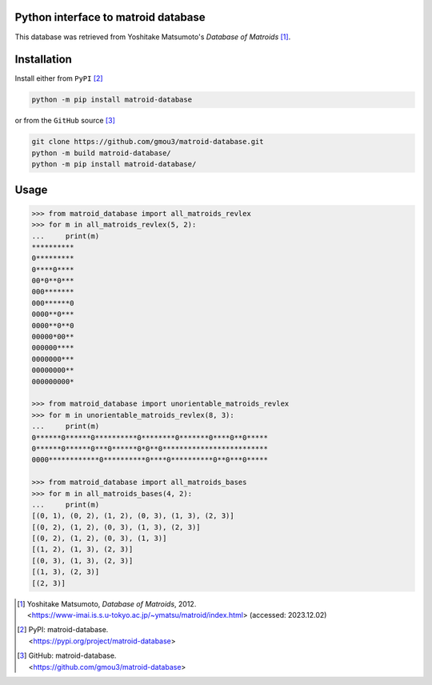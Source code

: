 Python interface to matroid database
====================================

This database was retrieved from Yoshitake Matsumoto's *Database of Matroids* [1]_.

Installation
============

Install either from ``PyPI`` [2]_

.. code-block:: bash

  python -m pip install matroid-database

or from the ``GitHub`` source [3]_

.. code-block:: bash

  git clone https://github.com/gmou3/matroid-database.git
  python -m build matroid-database/
  python -m pip install matroid-database/

Usage
=====

.. code-block:: python

  >>> from matroid_database import all_matroids_revlex
  >>> for m in all_matroids_revlex(5, 2):
  ...     print(m)
  **********
  0*********
  0****0****
  00*0**0***
  000*******
  000******0
  0000**0***
  0000**0**0
  00000*00**
  000000****
  0000000***
  00000000**
  000000000*

  >>> from matroid_database import unorientable_matroids_revlex
  >>> for m in unorientable_matroids_revlex(8, 3):
  ...     print(m)
  0******0******0**********0********0*******0****0**0*****
  0******0******0***0******0*0**0*************************
  0000************0**********0****0**********0**0***0*****

  >>> from matroid_database import all_matroids_bases
  >>> for m in all_matroids_bases(4, 2):
  ...     print(m)
  [(0, 1), (0, 2), (1, 2), (0, 3), (1, 3), (2, 3)]
  [(0, 2), (1, 2), (0, 3), (1, 3), (2, 3)]
  [(0, 2), (1, 2), (0, 3), (1, 3)]
  [(1, 2), (1, 3), (2, 3)]
  [(0, 3), (1, 3), (2, 3)]
  [(1, 3), (2, 3)]
  [(2, 3)]

.. [1] | Yoshitake Matsumoto, *Database of Matroids*, 2012.
       | <https://www-imai.is.s.u-tokyo.ac.jp/~ymatsu/matroid/index.html> (accessed: 2023.12.02)

.. [2] | PyPI: matroid-database.
       | <https://pypi.org/project/matroid-database>

.. [3] | GitHub: matroid-database.
       | <https://github.com/gmou3/matroid-database>
